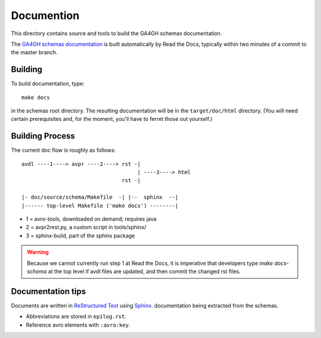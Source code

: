 Documention
!!!!!!!!!!!

This directory contains source and tools to build the GA4GH schemas
documentation.

The `GA4GH schemas documentation
<http://ga4gh-schemas.readthedocs.org/>`_ is built automatically by
Read the Docs, typically within two minutes of a commit to the master
branch.


Building
@@@@@@@@

To build documentation, type::

  make docs

in the schemas root directory.  The resulting documentation will be in
the ``target/doc/html`` directory.  (You will need certain
prerequisites and, for the moment, you'll have to ferret those out
yourself.)


Building Process
@@@@@@@@@@@@@@@@

The current doc flow is roughly as follows::

  avdl ----1----> avpr ----2----> rst -| 
                                       | ----3----> html
                                  rst -|

  |- doc/source/schema/Makefile  -| |--  sphinx  --|
  |------ top-level Makefile ('make docs') --------|
                    
* 1 = avro-tools, downloaded on demand; requires java
* 2 = avpr2rest.py, a custom script in tools/sphinx/
* 3 = sphinx-build, part of the sphinx package

.. warning:: Because we cannot currently run step 1 at Read the Docs,
             it is imperative that developers type `make docs-schema`
             at the top level if avdl files are updated, and then
             commit the changed rst files.


Documentation tips
@@@@@@@@@@@@@@@@@@

Documents are written in `ReStructured Text
<http://sphinx-doc.org/rest.html>`_ using `Sphinx
<http://sphinx-doc.org/>`_.  documentation being extracted from the
schemas.

- Abbreviations are stored in ``epilog.rst``.
- Reference avro elements with ``:avro:key``.

